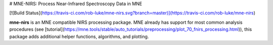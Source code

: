 # MNE-NIRS: Process Near-Infrared Spectroscopy Data in MNE

[![Build Status](https://travis-ci.com/rob-luke/mne-nirs.svg?branch=master)](https://travis-ci.com/rob-luke/mne-nirs)


**mne-nirs** is an MNE compatible NIRS processing package. MNE already has support for most common analysis procedures (see [tutorial](https://mne.tools/stable/auto_tutorials/preprocessing/plot_70_fnirs_processing.html)), this package adds additional helper functions, algorithms, and plotting.

